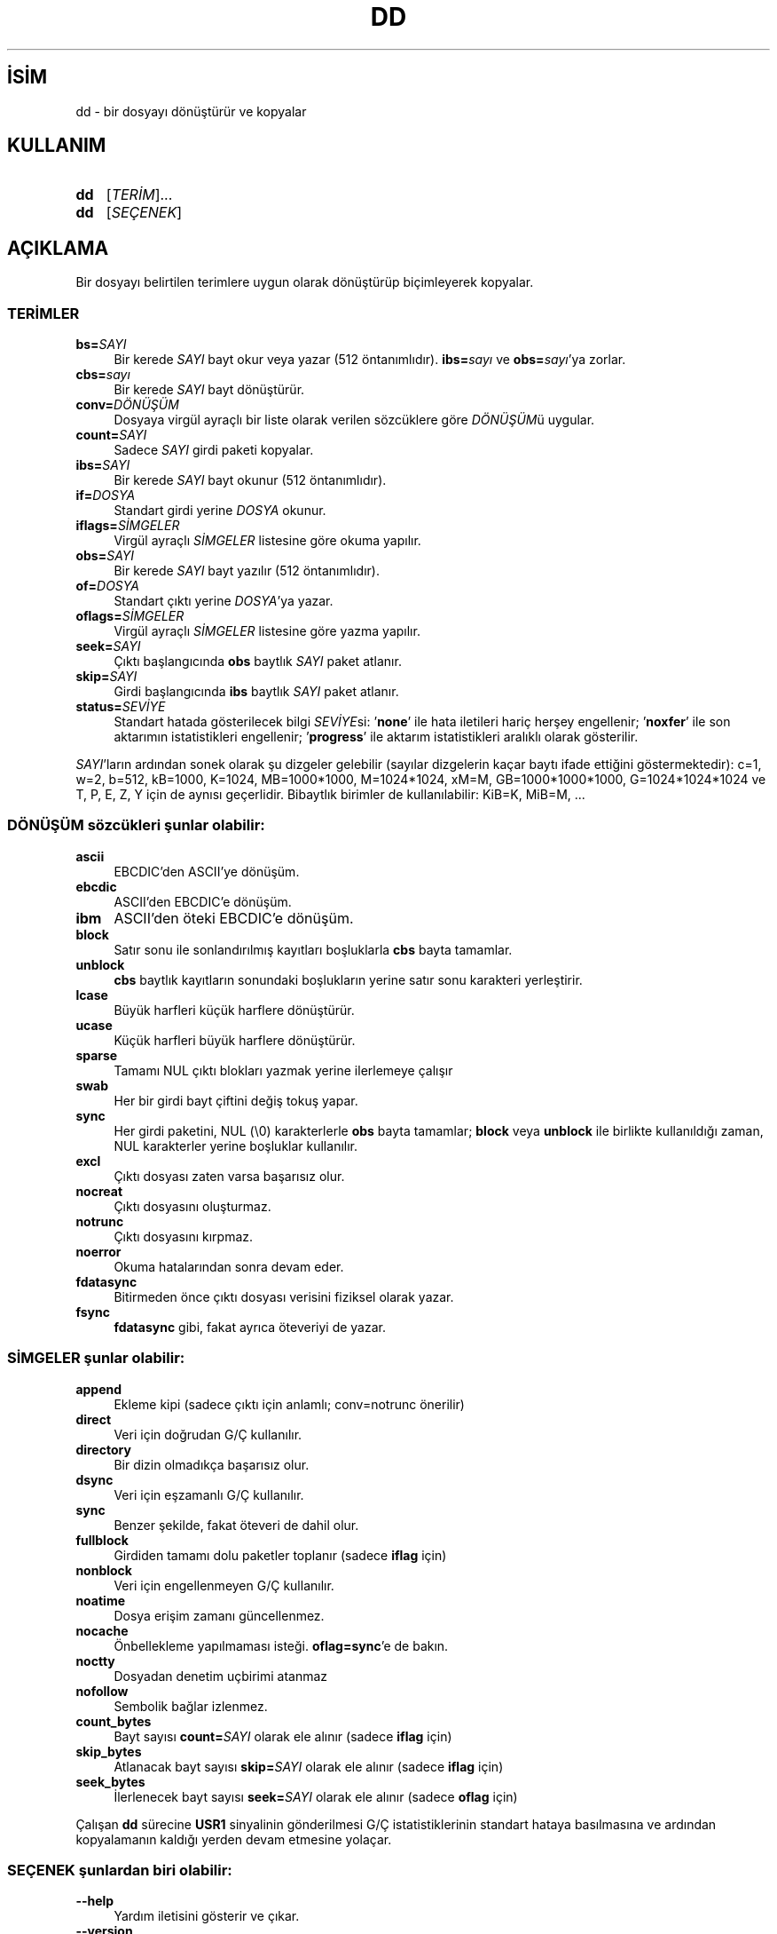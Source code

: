 .ig
 * Bu kılavuz sayfası Türkçe Linux Belgelendirme Projesi (TLBP) tarafından
 * XML belgelerden derlenmiş olup manpages-tr paketinin parçasıdır:
 * https://github.com/TLBP/manpages-tr
 *
..
.\" Derlenme zamanı: 2023-01-21T21:03:30+03:00
.TH "DD" 1 "Eylül 2021" "GNU coreutils 9.0" "Kullanıcı Komutları"
.\" Sözcükleri ilgisiz yerlerden bölme (disable hyphenation)
.nh
.\" Sözcükleri yayma, sadece sola yanaştır (disable justification)
.ad l
.PD 0
.SH İSİM
dd - bir dosyayı dönüştürür ve kopyalar
.sp
.SH KULLANIM
.IP \fBdd\fR 3
[\fITERİM\fR]...
.IP \fBdd\fR 3
[\fISEÇENEK\fR]
.sp
.PP
.sp
.SH "AÇIKLAMA"
Bir dosyayı belirtilen terimlere uygun olarak dönüştürüp biçimleyerek kopyalar.
.sp
.SS "TERİMLER"
.TP 4
\fBbs=\fR\fISAYI\fR
Bir kerede \fISAYI\fR bayt okur veya yazar (512 öntanımlıdır). \fBibs=\fR\fIsayı\fR ve \fBobs=\fR\fIsayı\fR’ya zorlar.
.sp
.TP 4
\fBcbs=\fR\fIsayı\fR
Bir kerede \fISAYI\fR bayt dönüştürür.
.sp
.TP 4
\fBconv=\fR\fIDÖNÜŞÜM\fR
Dosyaya virgül ayraçlı bir liste olarak verilen sözcüklere göre \fIDÖNÜŞÜM\fRü uygular.
.sp
.TP 4
\fBcount=\fR\fISAYI\fR
Sadece \fISAYI\fR girdi paketi kopyalar.
.sp
.TP 4
\fBibs=\fR\fISAYI\fR
Bir kerede \fISAYI\fR bayt okunur (512 öntanımlıdır).
.sp
.TP 4
\fBif=\fR\fIDOSYA\fR
Standart girdi yerine \fIDOSYA\fR okunur.
.sp
.TP 4
\fBiflags=\fR\fISİMGELER\fR
Virgül ayraçlı \fISİMGELER\fR listesine göre okuma yapılır.
.sp
.TP 4
\fBobs=\fR\fISAYI\fR
Bir kerede \fISAYI\fR bayt yazılır (512 öntanımlıdır).
.sp
.TP 4
\fBof=\fR\fIDOSYA\fR
Standart çıktı yerine \fIDOSYA\fR’ya yazar.
.sp
.TP 4
\fBoflags=\fR\fISİMGELER\fR
Virgül ayraçlı \fISİMGELER\fR listesine göre yazma yapılır.
.sp
.TP 4
\fBseek=\fR\fISAYI\fR
Çıktı başlangıcında \fBobs\fR baytlık \fISAYI\fR paket atlanır.
.sp
.TP 4
\fBskip=\fR\fISAYI\fR
Girdi başlangıcında \fBibs\fR baytlık \fISAYI\fR paket atlanır.
.sp
.TP 4
\fBstatus=\fR\fISEVİYE\fR
Standart hatada gösterilecek bilgi \fISEVİYE\fRsi: ’\fBnone\fR’ ile hata iletileri hariç herşey engellenir; ’\fBnoxfer\fR’ ile son aktarımın istatistikleri engellenir; ’\fBprogress\fR’ ile aktarım istatistikleri aralıklı olarak gösterilir.
.sp
.PP
\fISAYI\fR’ların ardından sonek olarak şu dizgeler gelebilir (sayılar dizgelerin kaçar baytı ifade ettiğini göstermektedir): c=1, w=2, b=512, kB=1000, K=1024, MB=1000*1000, M=1024*1024, xM=M, GB=1000*1000*1000, G=1024*1024*1024 ve T, P, E, Z, Y için de aynısı geçerlidir. Bibaytlık birimler de kullanılabilir: KiB=K, MiB=M, ...
.sp
.SS "DÖNÜŞÜM sözcükleri şunlar olabilir:"
.TP 4
\fBascii\fR
EBCDIC’den ASCII’ye dönüşüm.
.sp
.TP 4
\fBebcdic\fR
ASCII’den EBCDIC’e dönüşüm.
.sp
.TP 4
\fBibm\fR
ASCII’den öteki EBCDIC’e dönüşüm.
.sp
.TP 4
\fBblock\fR
Satır sonu ile sonlandırılmış kayıtları boşluklarla \fBcbs\fR bayta tamamlar.
.sp
.TP 4
\fBunblock\fR
\fBcbs\fR baytlık kayıtların sonundaki boşlukların yerine satır sonu karakteri yerleştirir.
.sp
.TP 4
\fBlcase\fR
Büyük harfleri küçük harflere dönüştürür.
.sp
.TP 4
\fBucase\fR
Küçük harfleri büyük harflere dönüştürür.
.sp
.TP 4
\fBsparse\fR
Tamamı NUL çıktı blokları yazmak yerine ilerlemeye çalışır
.sp
.TP 4
\fBswab\fR
Her bir girdi bayt çiftini değiş tokuş yapar.
.sp
.TP 4
\fBsync\fR
Her girdi paketini, NUL (\\0) karakterlerle \fBobs\fR bayta tamamlar; \fBblock\fR veya \fBunblock\fR ile birlikte kullanıldığı zaman, NUL karakterler yerine boşluklar kullanılır.
.sp
.TP 4
\fBexcl\fR
Çıktı dosyası zaten varsa başarısız olur.
.sp
.TP 4
\fBnocreat\fR
Çıktı dosyasını oluşturmaz.
.sp
.TP 4
\fBnotrunc\fR
Çıktı dosyasını kırpmaz.
.sp
.TP 4
\fBnoerror\fR
Okuma hatalarından sonra devam eder.
.sp
.TP 4
\fBfdatasync\fR
Bitirmeden önce çıktı dosyası verisini fiziksel olarak yazar.
.sp
.TP 4
\fBfsync\fR
\fBfdatasync\fR gibi, fakat ayrıca öteveriyi de yazar.
.sp
.PP
.SS "SİMGELER şunlar olabilir:"
.TP 4
\fBappend\fR
Ekleme kipi (sadece çıktı için anlamlı; conv=notrunc önerilir)
.sp
.TP 4
\fBdirect\fR
Veri için doğrudan G/Ç kullanılır.
.sp
.TP 4
\fBdirectory\fR
Bir dizin olmadıkça başarısız olur.
.sp
.TP 4
\fBdsync\fR
Veri için eşzamanlı G/Ç kullanılır.
.sp
.TP 4
\fBsync\fR
Benzer şekilde, fakat öteveri de dahil olur.
.sp
.TP 4
\fBfullblock\fR
Girdiden tamamı dolu paketler toplanır (sadece \fBiflag\fR için)
.sp
.TP 4
\fBnonblock\fR
Veri için engellenmeyen G/Ç kullanılır.
.sp
.TP 4
\fBnoatime\fR
Dosya erişim zamanı güncellenmez.
.sp
.TP 4
\fBnocache\fR
Önbellekleme yapılmaması isteği. \fBoflag=sync\fR’e de bakın.
.sp
.TP 4
\fBnoctty\fR
Dosyadan denetim uçbirimi atanmaz
.sp
.TP 4
\fBnofollow\fR
Sembolik bağlar izlenmez.
.sp
.TP 4
\fBcount_bytes\fR
Bayt sayısı \fBcount=\fR\fISAYI\fR olarak ele alınır (sadece \fBiflag\fR için)
.sp
.TP 4
\fBskip_bytes\fR
Atlanacak bayt sayısı \fBskip=\fR\fISAYI\fR olarak ele alınır (sadece \fBiflag\fR için)
.sp
.TP 4
\fBseek_bytes\fR
İlerlenecek bayt sayısı \fBseek=\fR\fISAYI\fR olarak ele alınır (sadece \fBoflag\fR için)
.sp
.PP
Çalışan \fBdd\fR sürecine \fBUSR1\fR sinyalinin gönderilmesi G/Ç istatistiklerinin standart hataya basılmasına ve ardından kopyalamanın kaldığı yerden devam etmesine yolaçar.
.sp
.SS "SEÇENEK şunlardan biri olabilir:"
.TP 4
\fB--help\fR
Yardım iletisini gösterir ve çıkar.
.sp
.TP 4
\fB--version\fR
Sürüm bilgilerini gösterir ve çıkar.
.sp
.PP
.sp
.SH "YAZAN"
Paul Rubin, David MacKenzie ve Stuart Kemp tarafından yazılmıştır.
.sp
.SH "GERİBİLDİRİM"
GNU coreutils sayfası: <http://www.gnu.org/software/coreutils/>
.sp
.SH "TELİF HAKKI"
Telif hakkı © 2021 Free Software Foundation, Inc. Lisans GPLv3+: GNU GPL sürüm 3 veya üstü <http://gnu.org/licenses/gpl.html> Bu bir özgür yazılımdır: Yazılımı değiştirmek ve dağıtmakta özgürsünüz. Yasaların izin verdiği ölçüde HİÇBİR GARANTİ YOKTUR.
.sp
.SH "İLGİLİ BELGELER"
GNU coreutils sayfasında: <http://www.gnu.org/software/coreutils/dd>
.br
Veya sisteminizde: \fBinfo ’(coreutils) dd invocation’\fR
.sp
.SH "ÇEVİREN"
© 2006 Yalçın Kolukısa
.br
© 2022 Nilgün Belma Bugüner
.br
Bu çeviri özgür yazılımdır: Yasaların izin verdiği ölçüde HİÇBİR GARANTİ YOKTUR.
.br
Lütfen, çeviri ile ilgili bildirimde bulunmak veya çeviri yapmak için https://github.com/TLBP/manpages-tr/issues adresinde "New Issue" düğmesine tıklayıp yeni bir konu açınız ve isteğinizi belirtiniz.
.sp
